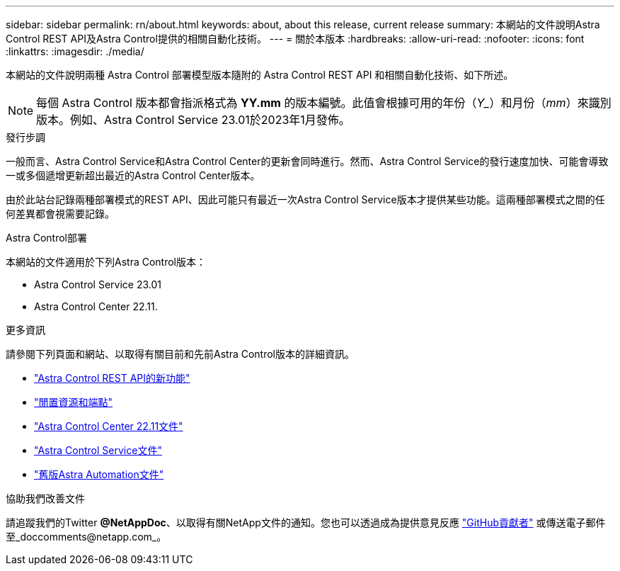 ---
sidebar: sidebar 
permalink: rn/about.html 
keywords: about, about this release, current release 
summary: 本網站的文件說明Astra Control REST API及Astra Control提供的相關自動化技術。 
---
= 關於本版本
:hardbreaks:
:allow-uri-read: 
:nofooter: 
:icons: font
:linkattrs: 
:imagesdir: ./media/


[role="lead"]
本網站的文件說明兩種 Astra Control 部署模型版本隨附的 Astra Control REST API 和相關自動化技術、如下所述。


NOTE: 每個 Astra Control 版本都會指派格式為 *YY.mm* 的版本編號。此值會根據可用的年份（_Y__）和月份（_mm_）來識別版本。例如、Astra Control Service 23.01於2023年1月發佈。

.發行步調
一般而言、Astra Control Service和Astra Control Center的更新會同時進行。然而、Astra Control Service的發行速度加快、可能會導致一或多個遞增更新超出最近的Astra Control Center版本。

由於此站台記錄兩種部署模式的REST API、因此可能只有最近一次Astra Control Service版本才提供某些功能。這兩種部署模式之間的任何差異都會視需要記錄。

.Astra Control部署
本網站的文件適用於下列Astra Control版本：

* Astra Control Service 23.01
* Astra Control Center 22.11.


.更多資訊
請參閱下列頁面和網站、以取得有關目前和先前Astra Control版本的詳細資訊。

* link:../rn/whats_new.html["Astra Control REST API的新功能"]
* link:../endpoints/resources.html["閒置資源和端點"]
* https://docs.netapp.com/us-en/astra-control-center-2211/["Astra Control Center 22.11文件"^]
* https://docs.netapp.com/us-en/astra-control-service/["Astra Control Service文件"^]
* link:../aa-earlier-versions.html["舊版Astra Automation文件"]


.協助我們改善文件
請追蹤我們的Twitter *@NetAppDoc*、以取得有關NetApp文件的通知。您也可以透過成為提供意見反應 link:https://docs.netapp.com/us-en/contribute/["GitHub貢獻者"^] 或傳送電子郵件至_doccomments@netapp.com_。
